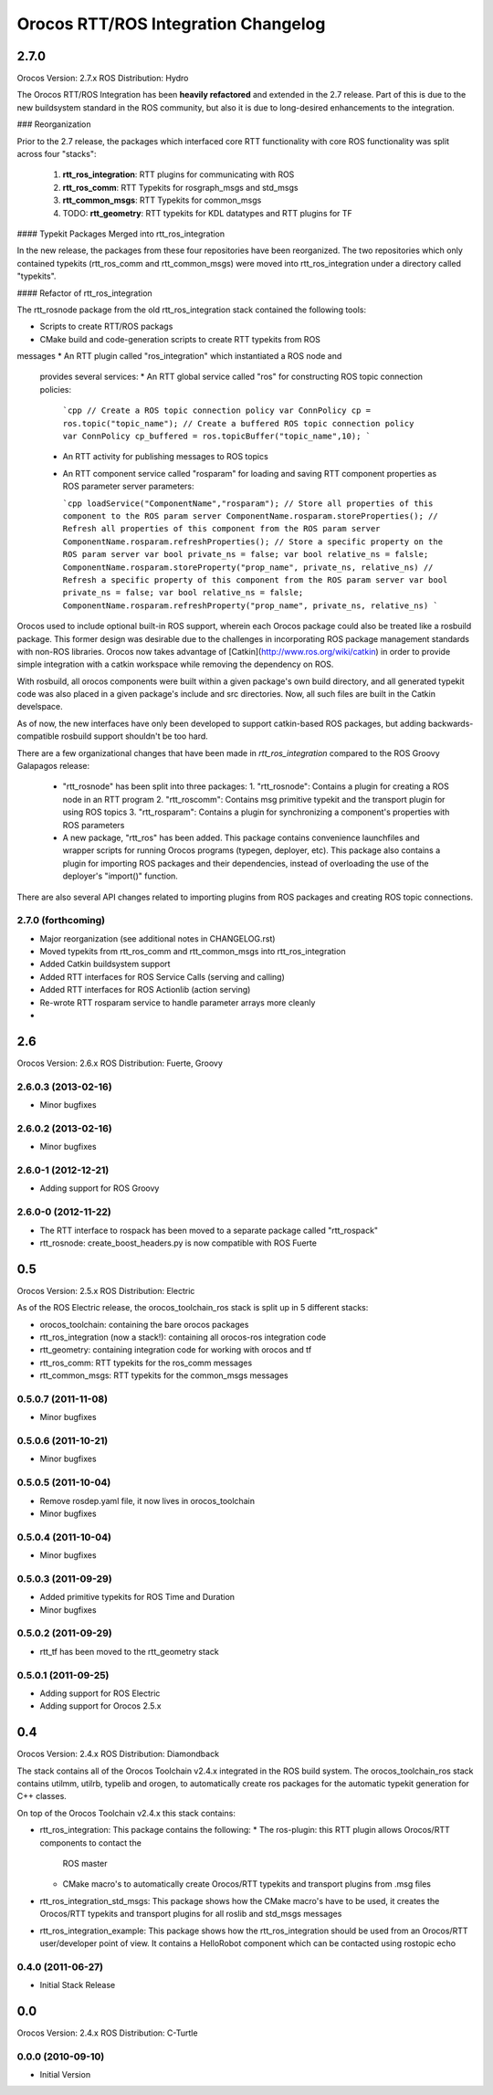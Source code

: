 ^^^^^^^^^^^^^^^^^^^^^^^^^^^^^^^^^^^^
Orocos RTT/ROS Integration Changelog
^^^^^^^^^^^^^^^^^^^^^^^^^^^^^^^^^^^^

2.7.0
=====

Orocos Version: 2.7.x
ROS Distribution: Hydro

The Orocos RTT/ROS Integration has been **heavily refactored** and extended in the
2.7 release. Part of this is due to the new buildsystem standard in the ROS
community, but also it is due to long-desired enhancements to the integration.

### Reorganization

Prior to the 2.7 release, the packages which interfaced core RTT functionality
with core ROS functionality was split across four "stacks":

 1. **rtt_ros_integration**: RTT plugins for communicating with ROS
 2. **rtt_ros_comm**: RTT Typekits for rosgraph_msgs and std_msgs
 3. **rtt_common_msgs**: RTT Typekits for common_msgs
 4. TODO: **rtt_geometry**: RTT typekits for KDL datatypes and RTT plugins for TF

#### Typekit Packages Merged into rtt_ros_integration

In the new release, the packages from these four repositories have been
reorganized. The two repositories which only contained typekits (rtt_ros_comm
and rtt_common_msgs) were moved into rtt_ros_integration under a directory
called "typekits". 

#### Refactor of rtt_ros_integration

The rtt_rosnode package from the old rtt_ros_integration stack contained the
following tools:

* Scripts to create RTT/ROS packags
* CMake build and code-generation scripts to create RTT typekits from ROS
messages
* An RTT plugin called "ros_integration" which instantiated a ROS node and
  provides several services:
  * An RTT global service called "ros" for constructing ROS topic connection policies:
  
    ```cpp 
    // Create a ROS topic connection policy
    var ConnPolicy cp = ros.topic("topic_name");
    // Create a buffered ROS topic connection policy
    var ConnPolicy cp_buffered = ros.topicBuffer("topic_name",10);
    ```

  * An RTT activity for publishing messages to ROS topics
  * An RTT component service called "rosparam" for loading and saving RTT
    component properties as ROS parameter server parameters:

    ```cpp
    loadService("ComponentName","rosparam");
    // Store all properties of this component to the ROS param server
    ComponentName.rosparam.storeProperties();
    // Refresh all properties of this component from the ROS param server
    ComponentName.rosparam.refreshProperties();
    // Store a specific property on the ROS param server
    var bool private_ns = false;
    var bool relative_ns = falsle;
    ComponentName.rosparam.storeProperty("prop_name", private_ns, relative_ns)
    // Refresh a specific property of this component from the ROS param server
    var bool private_ns = false;
    var bool relative_ns = falsle;
    ComponentName.rosparam.refreshProperty("prop_name", private_ns, relative_ns)
    ```
 
Orocos used to include optional built-in ROS support, wherein each Orocos
package could also be treated like a rosbuild package. This former design was
desirable due to the challenges in incorporating ROS package management
standards with non-ROS libraries. Orocos now takes advantage of
[Catkin](http://www.ros.org/wiki/catkin) in order to provide simple integration
with a catkin workspace while removing the dependency on ROS.

With rosbuild, all orocos components were built within a given package's own
build directory, and all generated typekit code was also placed in a given
package's include and src directories. Now, all such files are built in the
Catkin develspace.

As of now, the new interfaces have only been developed to support catkin-based
ROS packages, but adding backwards-compatible rosbuild support shouldn't be too hard.

There are a few organizational changes that have been made in
`rtt_ros_integration` compared to the ROS Groovy Galapagos release:

 * "rtt_rosnode" has been split into three packages: 
   1. "rtt_rosnode": Contains a plugin for creating a ROS node in an RTT program
   2. "rtt_roscomm": Contains msg primitive typekit and the transport plugin for using ROS topics
   3. "rtt_rosparam": Contains a plugin for synchronizing a component's properties with ROS parameters

 * A new package, "rtt_ros" has been added. This package contains convenience 
   launchfiles and wrapper scripts for running Orocos programs (typegen, 
   deployer, etc). This package also contains a plugin for importing ROS 
   packages and their dependencies, instead of overloading the use of the 
   deployer's "import()" function. 

There are also several API changes related to importing plugins from ROS 
packages and creating ROS topic connections.

2.7.0 (forthcoming)
-------------------
* Major reorganization (see additional notes in CHANGELOG.rst)
* Moved typekits from rtt_ros_comm and rtt_common_msgs into rtt_ros_integration
* Added Catkin buildsystem support
* Added RTT interfaces for ROS Service Calls (serving and calling)
* Added RTT interfaces for ROS Actionlib (action serving)
* Re-wrote RTT rosparam service to handle parameter arrays more cleanly
* 

2.6
===

Orocos Version: 2.6.x
ROS Distribution: Fuerte, Groovy

2.6.0.3 (2013-02-16)
--------------------
* Minor bugfixes

2.6.0.2 (2013-02-16)
--------------------
* Minor bugfixes

2.6.0-1 (2012-12-21)
--------------------
* Adding support for ROS Groovy 

2.6.0-0 (2012-11-22)
--------------------
* The RTT interface to rospack has been moved to a separate package called
  "rtt_rospack"
* rtt_rosnode: create_boost_headers.py is now compatible with ROS Fuerte

0.5
===

Orocos Version: 2.5.x
ROS Distribution: Electric

As of the ROS Electric release, the orocos_toolchain_ros stack is split up in 5
different stacks:

* orocos_toolchain: containing the bare orocos packages
* rtt_ros_integration (now a stack!): containing all orocos-ros integration code
* rtt_geometry: containing integration code for working with orocos and tf
* rtt_ros_comm: RTT typekits for the ros_comm messages
* rtt_common_msgs: RTT typekits for the common_msgs messages


0.5.0.7 (2011-11-08)
--------------------
* Minor bugfixes

0.5.0.6 (2011-10-21)
--------------------
* Minor bugfixes

0.5.0.5 (2011-10-04)
--------------------
* Remove rosdep.yaml file, it now lives in orocos_toolchain
* Minor bugfixes

0.5.0.4 (2011-10-04)
--------------------
* Minor bugfixes

0.5.0.3 (2011-09-29)
--------------------
* Added primitive typekits for ROS Time and Duration
* Minor bugfixes

0.5.0.2 (2011-09-29)
--------------------
* rtt_tf has been moved to the rtt_geometry stack

0.5.0.1 (2011-09-25)
--------------------
* Adding support for ROS Electric 
* Adding support for Orocos 2.5.x

0.4
===

Orocos Version: 2.4.x
ROS Distribution:  Diamondback

The stack contains all of the Orocos Toolchain v2.4.x integrated in the ROS
build system. The orocos_toolchain_ros stack contains utilmm, utilrb, typelib
and orogen, to automatically create ros packages for the automatic typekit
generation for C++ classes.

On top of the Orocos Toolchain v2.4.x this stack contains:

* rtt_ros_integration: This package contains the following:
  * The ros-plugin: this RTT plugin allows Orocos/RTT components to contact the
    ROS master
  * CMake macro's to automatically create Orocos/RTT typekits and transport
    plugins from .msg files
* rtt_ros_integration_std_msgs: This package shows how the CMake macro's have to
  be used, it creates the Orocos/RTT typekits and transport plugins for all
  roslib and std_msgs messages
* rtt_ros_integration_example: This package shows how the rtt_ros_integration
  should be used from an Orocos/RTT user/developer point of view. It contains a
  HelloRobot component which can be contacted using rostopic echo

0.4.0 (2011-06-27) 
------------------
* Initial Stack Release

0.0
===

Orocos Version: 2.4.x
ROS Distribution:  C-Turtle

0.0.0 (2010-09-10) 
------------------
* Initial Version
